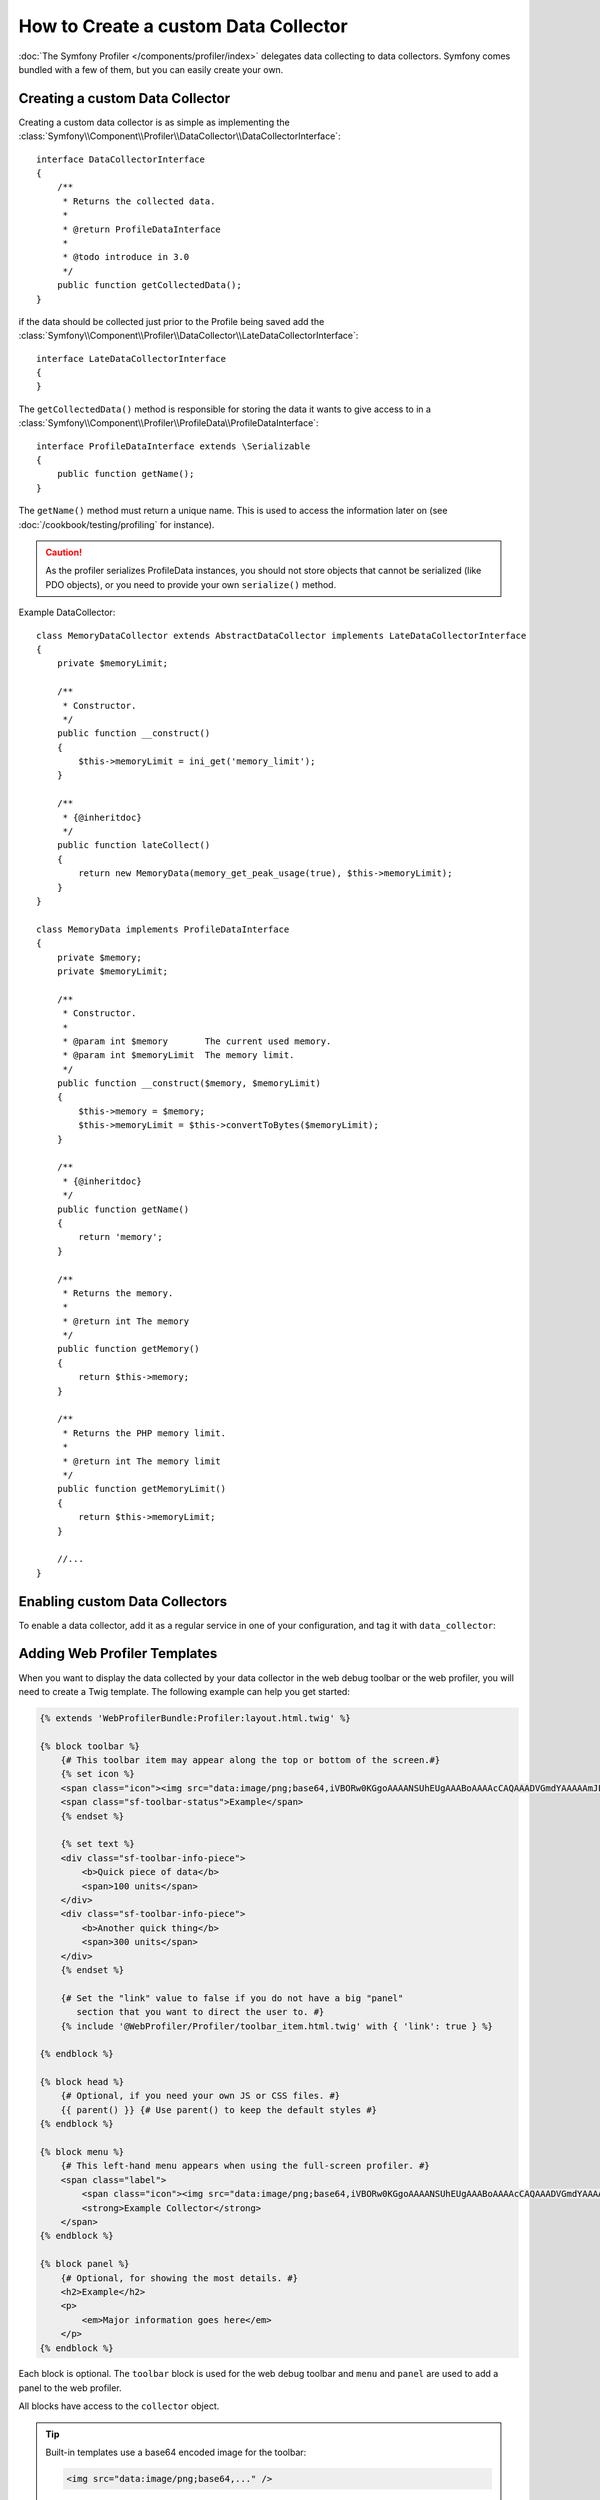 .. index::
   single: Profiling; Data collector

How to Create a custom Data Collector
=====================================

:doc:`The Symfony Profiler </components/profiler/index>` delegates data collecting to
data collectors. Symfony comes bundled with a few of them, but you can easily
create your own.

Creating a custom Data Collector
--------------------------------

Creating a custom data collector is as simple as implementing the
:class:`Symfony\\Component\\Profiler\\DataCollector\\DataCollectorInterface`::

    interface DataCollectorInterface
    {
        /**
         * Returns the collected data.
         *
         * @return ProfileDataInterface
         *
         * @todo introduce in 3.0
         */
        public function getCollectedData();
    }

if the data should be collected just prior to the Profile being saved add the :class:`Symfony\\Component\\Profiler\\DataCollector\\LateDataCollectorInterface`::

    interface LateDataCollectorInterface
    {
    }

The ``getCollectedData()`` method is responsible for storing the data it wants to give
access to in a :class:`Symfony\\Component\\Profiler\\ProfileData\\ProfileDataInterface`::

    interface ProfileDataInterface extends \Serializable
    {
        public function getName();
    }

The ``getName()`` method must return a unique name. This is used to access the
information later on (see :doc:`/cookbook/testing/profiling` for
instance).

.. caution::

    As the profiler serializes ProfileData instances, you should not
    store objects that cannot be serialized (like PDO objects), or you need
    to provide your own ``serialize()`` method.

Example DataCollector::

    class MemoryDataCollector extends AbstractDataCollector implements LateDataCollectorInterface
    {
        private $memoryLimit;

        /**
         * Constructor.
         */
        public function __construct()
        {
            $this->memoryLimit = ini_get('memory_limit');
        }

        /**
         * {@inheritdoc}
         */
        public function lateCollect()
        {
            return new MemoryData(memory_get_peak_usage(true), $this->memoryLimit);
        }
    }

    class MemoryData implements ProfileDataInterface
    {
        private $memory;
        private $memoryLimit;

        /**
         * Constructor.
         *
         * @param int $memory       The current used memory.
         * @param int $memoryLimit  The memory limit.
         */
        public function __construct($memory, $memoryLimit)
        {
            $this->memory = $memory;
            $this->memoryLimit = $this->convertToBytes($memoryLimit);
        }

        /**
         * {@inheritdoc}
         */
        public function getName()
        {
            return 'memory';
        }

        /**
         * Returns the memory.
         *
         * @return int The memory
         */
        public function getMemory()
        {
            return $this->memory;
        }

        /**
         * Returns the PHP memory limit.
         *
         * @return int The memory limit
         */
        public function getMemoryLimit()
        {
            return $this->memoryLimit;
        }

        //...
    }




.. _data_collector_tag:

Enabling custom Data Collectors
-------------------------------

To enable a data collector, add it as a regular service in one of your
configuration, and tag it with ``data_collector``:

.. configuration-block::

    .. code-block:: yaml

        services:
            data_collector.your_collector_name:
                class: Fully\Qualified\Collector\Class\Name
                tags:
                    - { name: data_collector }

    .. code-block:: xml

        <service id="data_collector.your_collector_name" class="Fully\Qualified\Collector\Class\Name">
            <tag name="data_collector" />
        </service>

    .. code-block:: php

        $container
            ->register('data_collector.your_collector_name', 'Fully\Qualified\Collector\Class\Name')
            ->addTag('data_collector')
        ;

Adding Web Profiler Templates
-----------------------------

When you want to display the data collected by your data collector in the web
debug toolbar or the web profiler, you will need to create a Twig template. The
following example can help you get started:

.. code-block:: jinja

    {% extends 'WebProfilerBundle:Profiler:layout.html.twig' %}

    {% block toolbar %}
        {# This toolbar item may appear along the top or bottom of the screen.#}
        {% set icon %}
        <span class="icon"><img src="data:image/png;base64,iVBORw0KGgoAAAANSUhEUgAAABoAAAAcCAQAAADVGmdYAAAAAmJLR0QA/4ePzL8AAAAJcEhZcwAACxMAAAsTAQCanBgAAAAHdElNRQffAxkBCDStonIVAAAAGXRFWHRDb21tZW50AENyZWF0ZWQgd2l0aCBHSU1QV4EOFwAAAHpJREFUOMtj3PWfgXRAuqZd/5nIsIdhVBPFmgqIjCuYOrJsYtz1fxuUOYER2TQID8afwIiQ8YIkI4TzCv5D2AgaWSuExJKMIDbA7EEVhQEWXJ6FKUY4D48m7HYU/EcWZ8JlE6qfMELPDcUJuEMPxvYazYTDWRMjOcUyAEswO+VjeQQaAAAAAElFTkSuQmCC" alt=""/></span>
        <span class="sf-toolbar-status">Example</span>
        {% endset %}

        {% set text %}
        <div class="sf-toolbar-info-piece">
            <b>Quick piece of data</b>
            <span>100 units</span>
        </div>
        <div class="sf-toolbar-info-piece">
            <b>Another quick thing</b>
            <span>300 units</span>
        </div>
        {% endset %}

        {# Set the "link" value to false if you do not have a big "panel" 
           section that you want to direct the user to. #}
        {% include '@WebProfiler/Profiler/toolbar_item.html.twig' with { 'link': true } %}

    {% endblock %}

    {% block head %}
        {# Optional, if you need your own JS or CSS files. #} 
        {{ parent() }} {# Use parent() to keep the default styles #}        
    {% endblock %}

    {% block menu %}
        {# This left-hand menu appears when using the full-screen profiler. #}
        <span class="label">
            <span class="icon"><img src="data:image/png;base64,iVBORw0KGgoAAAANSUhEUgAAABoAAAAcCAQAAADVGmdYAAAAAmJLR0QA/4ePzL8AAAAJcEhZcwAACxMAAAsTAQCanBgAAAAHdElNRQffAxkBCDStonIVAAAAGXRFWHRDb21tZW50AENyZWF0ZWQgd2l0aCBHSU1QV4EOFwAAAHpJREFUOMtj3PWfgXRAuqZd/5nIsIdhVBPFmgqIjCuYOrJsYtz1fxuUOYER2TQID8afwIiQ8YIkI4TzCv5D2AgaWSuExJKMIDbA7EEVhQEWXJ6FKUY4D48m7HYU/EcWZ8JlE6qfMELPDcUJuEMPxvYazYTDWRMjOcUyAEswO+VjeQQaAAAAAElFTkSuQmCC" alt=""/></span>
            <strong>Example Collector</strong>
        </span>
    {% endblock %}

    {% block panel %}
        {# Optional, for showing the most details. #} 
        <h2>Example</h2>
        <p>
            <em>Major information goes here</em>
        </p>
    {% endblock %}

Each block is optional. The ``toolbar`` block is used for the web debug
toolbar and ``menu`` and ``panel`` are used to add a panel to the web
profiler.

All blocks have access to the ``collector`` object.

.. tip::

    Built-in templates use a base64 encoded image for the toolbar:

    .. code-block:: html

        <img src="data:image/png;base64,..." />

    You can easily calculate the base64 value for an image with this
    little script::

        #!/usr/bin/env php
        <?php
        echo base64_encode(file_get_contents($_SERVER['argv'][1]));

To enable the template, add a ``template`` attribute to the ``data_collector``
tag in your configuration. For example, assuming your template is in some
AcmeDebugBundle:

.. configuration-block::

    .. code-block:: yaml

        services:
            data_collector.your_collector_name:
                class: Acme\DebugBundle\Collector\Class\Name
                tags:
                    - { name: data_collector, template: "AcmeDebugBundle:Collector:templatename", id: "your_collector_name" }

    .. code-block:: xml

        <service id="data_collector.your_collector_name" class="Acme\DebugBundle\Collector\Class\Name">
            <tag name="data_collector" template="AcmeDebugBundle:Collector:templatename" id="your_collector_name" />
        </service>

    .. code-block:: php

        $container
            ->register('data_collector.your_collector_name', 'Acme\DebugBundle\Collector\Class\Name')
            ->addTag('data_collector', array(
                'template' => 'AcmeDebugBundle:Collector:templatename',
                'id'       => 'your_collector_name',
            ))
        ;

.. caution::

    Make sure the ``id`` attribute is the same string you used for the
    ``getName()`` method.
